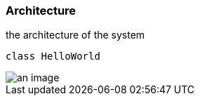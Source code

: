 === Architecture

the architecture of the system

[plantuml]
----
class HelloWorld
----

image::an-image.png[]
